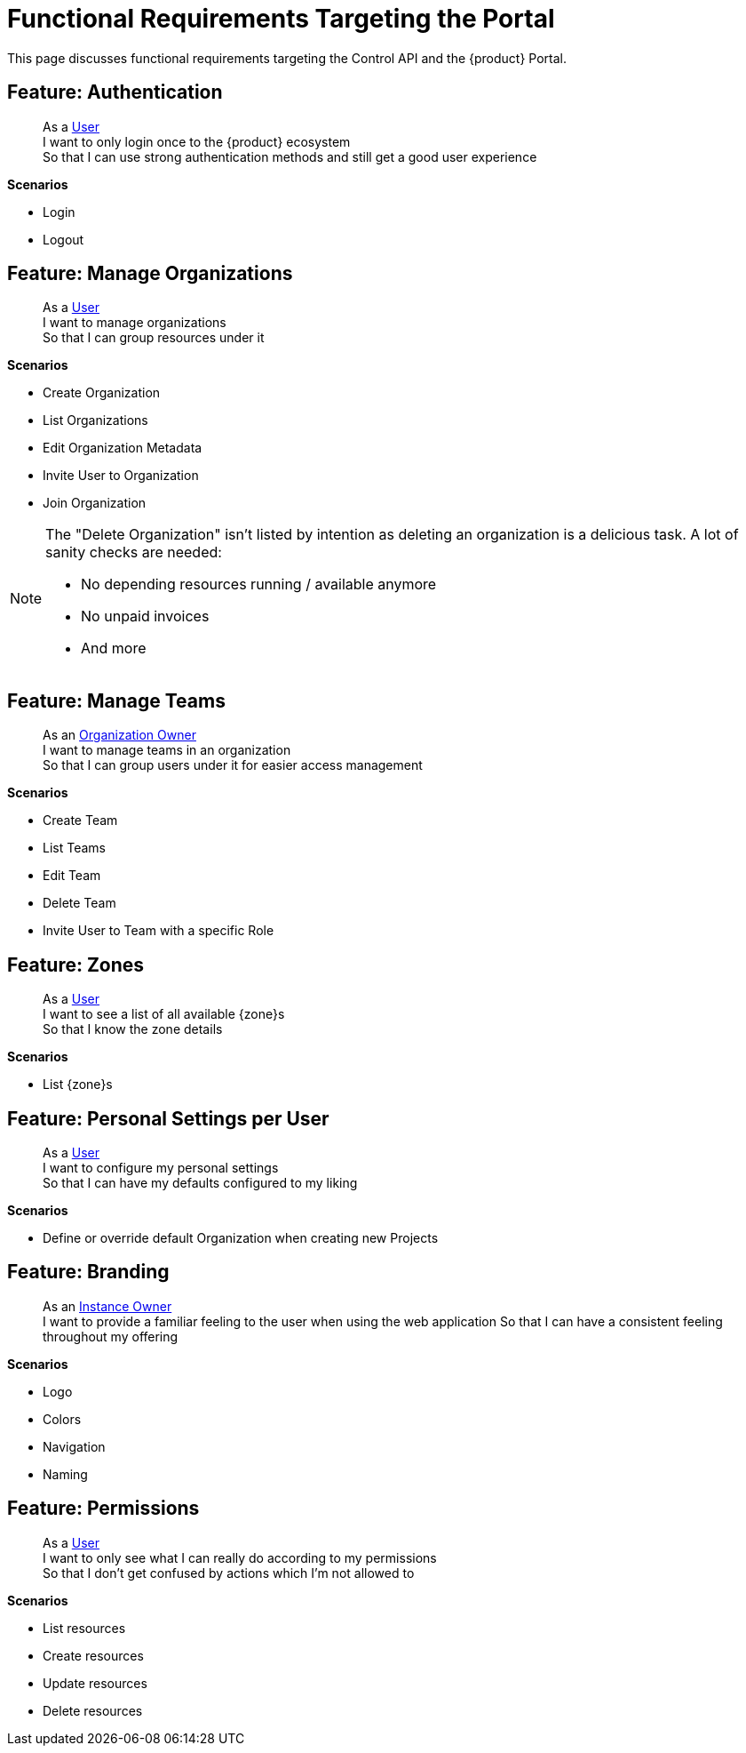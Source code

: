 = Functional Requirements Targeting the Portal

This page discusses functional requirements targeting the Control API and the {product} Portal.

== Feature: Authentication

> As a xref:references/glossary.adoc#_user[User] +
> I want to only login once to the {product} ecosystem +
> So that I can use strong authentication methods and still get a good user experience

*Scenarios*

* Login
* Logout

== Feature: Manage Organizations

> As a xref:references/glossary.adoc#_user[User] +
> I want to manage organizations +
> So that I can group resources under it

*Scenarios*

* Create Organization
* List Organizations
* Edit Organization Metadata
* Invite User to Organization
* Join Organization

[NOTE]
====
The "Delete Organization" isn't listed by intention as deleting an organization is a delicious task.
A lot of sanity checks are needed:

* No depending resources running / available anymore
* No unpaid invoices
* And more
====

== Feature: Manage Teams

> As an xref:references/glossary.adoc#_organization-owner[Organization Owner] +
> I want to manage teams in an organization +
> So that I can group users under it for easier access management

*Scenarios*

* Create Team
* List Teams
* Edit Team
* Delete Team
* Invite User to Team with a specific Role

== Feature: Zones

> As a xref:references/glossary.adoc#_user[User] +
> I want to see a list of all available {zone}s +
> So that I know the zone details

*Scenarios*

* List {zone}s

== Feature: Personal Settings per User

> As a xref:references/glossary.adoc#_user[User] +
> I want to configure my personal settings +
> So that I can have my defaults configured to my liking

*Scenarios*

* Define or override default Organization when creating new Projects

== Feature: Branding

> As an xref:references/glossary.adoc#_instance_owner[Instance Owner] +
> I want to provide a familiar feeling to the user when using the web application
> So that I can have a consistent feeling throughout my offering

*Scenarios*

* Logo
* Colors
* Navigation
* Naming

== Feature: Permissions

> As a xref:references/glossary.adoc#_user[User] +
> I want to only see what I can really do according to my permissions +
> So that I don't get confused by actions which I'm not allowed to

*Scenarios*

* List resources
* Create resources
* Update resources
* Delete resources
